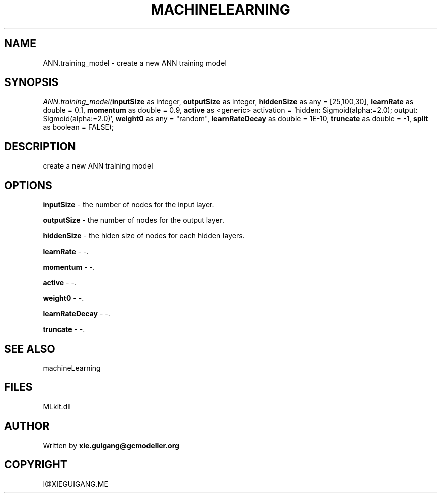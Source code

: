 .\" man page create by R# package system.
.TH MACHINELEARNING 2 2000-Jan "ANN.training_model" "ANN.training_model"
.SH NAME
ANN.training_model \- create a new ANN training model
.SH SYNOPSIS
\fIANN.training_model(\fBinputSize\fR as integer, 
\fBoutputSize\fR as integer, 
\fBhiddenSize\fR as any = [25,100,30], 
\fBlearnRate\fR as double = 0.1, 
\fBmomentum\fR as double = 0.9, 
\fBactive\fR as <generic> activation = 'hidden: Sigmoid(alpha:=2.0); output: Sigmoid(alpha:=2.0)', 
\fBweight0\fR as any = "random", 
\fBlearnRateDecay\fR as double = 1E-10, 
\fBtruncate\fR as double = -1, 
\fBsplit\fR as boolean = FALSE);\fR
.SH DESCRIPTION
.PP
create a new ANN training model
.PP
.SH OPTIONS
.PP
\fBinputSize\fB \fR\- the number of nodes for the input layer. 
.PP
.PP
\fBoutputSize\fB \fR\- the number of nodes for the output layer. 
.PP
.PP
\fBhiddenSize\fB \fR\- the hiden size of nodes for each hidden layers. 
.PP
.PP
\fBlearnRate\fB \fR\- -. 
.PP
.PP
\fBmomentum\fB \fR\- -. 
.PP
.PP
\fBactive\fB \fR\- -. 
.PP
.PP
\fBweight0\fB \fR\- -. 
.PP
.PP
\fBlearnRateDecay\fB \fR\- -. 
.PP
.PP
\fBtruncate\fB \fR\- -. 
.PP
.SH SEE ALSO
machineLearning
.SH FILES
.PP
MLkit.dll
.PP
.SH AUTHOR
Written by \fBxie.guigang@gcmodeller.org\fR
.SH COPYRIGHT
I@XIEGUIGANG.ME
